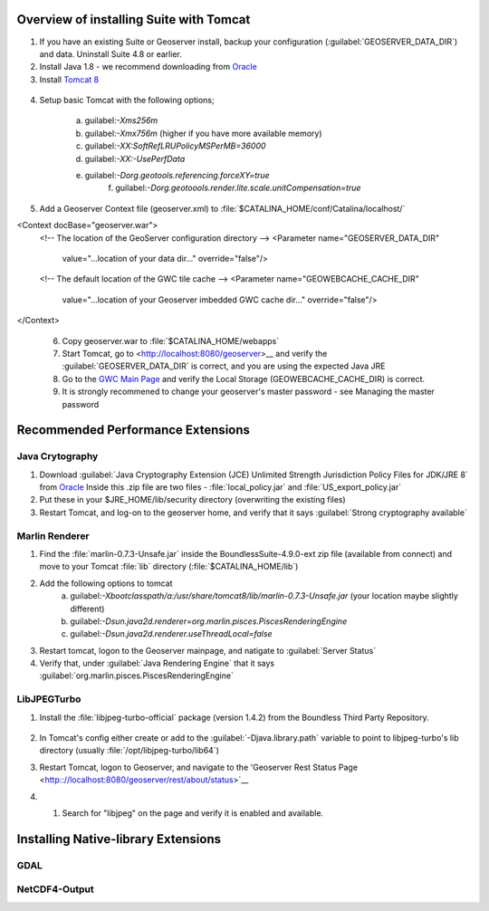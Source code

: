 
Overview of installing Suite with Tomcat
========================================

.. info:: Suite requires Java 1.8 and Tomcat 8

1. If you have an existing Suite or Geoserver install, backup your configuration (:guilabel:`GEOSERVER_DATA_DIR`) and data.  Uninstall Suite 4.8 or earlier.

2. Install Java 1.8 - we recommend downloading from `Oracle <https://java.com/en/download/manual.jsp>`__

3. Install `Tomcat 8 <http://tomcat.apache.org/download-80.cgi>`__ 

  .. info:: Ensure tomcat is using the Java 8 runtime.

4. Setup basic Tomcat with the following options;
     
       a) guilabel:`-Xms256m`   
       b) guilabel:`-Xmx756m`  (higher if you have more available memory)
       c) guilabel:`-XX:SoftRefLRUPolicyMSPerMB=36000`
       d) guilabel:`-XX:-UsePerfData`
       e) guilabel:`-Dorg.geotools.referencing.forceXY=true`
	   f) guilabel:`-Dorg.geotoools.render.lite.scale.unitCompensation=true`

5. Add a Geoserver Context file (geoserver.xml) to :file:`$CATALINA_HOME/conf/Catalina/localhost/`

<Context docBase="geoserver.war">
  <!-- The location of the GeoServer configuration directory -->
  <Parameter name="GEOSERVER_DATA_DIR"
             value="...location of your data dir..."
             override="false"/> 

  <!-- The default location of the GWC tile cache -->
  <Parameter name="GEOWEBCACHE_CACHE_DIR"
             value="...location of your Geoserver imbedded GWC cache dir..."
             override="false"/>
</Context>

   .. info:: Make sure your guilabel:`GEOWEBCACHE_CACHE_DIR` exists.


 6. Copy geoserver.war to :file:`$CATALINA_HOME/webapps`

 7. Start Tomcat, go to <http://localhost:8080/geoserver>__ and verify the :guilabel:`GEOSERVER_DATA_DIR` is correct, and you are using the expected Java JRE

 8. Go to the `GWC Main Page <http://localhost:8080/geoserver/gwc>`__ and verify the Local Storage (GEOWEBCACHE_CACHE_DIR) is correct.

 9. It is strongly recommened to change your geoserver's master password - see Managing the master password 


Recommended Performance Extensions
==================================

Java Crytography 
----------------

1. Download :guilabel:`Java Cryptography Extension (JCE) Unlimited Strength Jurisdiction Policy Files for JDK/JRE 8` from `Oracle <http://www.oracle.com/technetwork/java/javase/downloads/index.html>`__   Inside this .zip file are two files - :file:`local_policy.jar` and :file:`US_export_policy.jar`
2. Put these in your $JRE_HOME/lib/security directory (overwriting the existing files)
3. Restart Tomcat, and log-on to the geoserver home, and verify that it says :guilabel:`Strong cryptography available`

Marlin Renderer
---------------

1. Find the :file:`marlin-0.7.3-Unsafe.jar` inside the BoundlessSuite-4.9.0-ext zip file (available from connect) and move to your Tomcat :file:`lib` directory (:file:`$CATALINA_HOME/lib`)
2. Add the following options to tomcat
    a) guilabel:`-Xbootclasspath/a:/usr/share/tomcat8/lib/marlin-0.7.3-Unsafe.jar` (your location maybe slightly different)
    b) guilabel:`-Dsun.java2d.renderer=org.marlin.pisces.PiscesRenderingEngine`
    c) guilabel:`-Dsun.java2d.renderer.useThreadLocal=false`
3. Restart tomcat, logon to the Geoserver mainpage, and natigate to :guilabel:`Server Status`
4. Verify that, under :guilabel:`Java Rendering Engine` that it says :guilabel:`org.marlin.pisces.PiscesRenderingEngine`

LibJPEGTurbo
------------

1. Install the :file:`libjpeg-turbo-official` package (version 1.4.2) from the Boundless Third Party Repository.

 .. info:: Alternatively, download version 1.4.2 of `LibJPEGTurbo <https://sourceforge.net/projects/libjpeg-turbo/files/1.4.2/>`__ and install

2. In Tomcat's config either create or add to the :guilabel:`-Djava.library.path` variable to point to libjpeg-turbo's lib directory (usually :file:`/opt/libjpeg-turbo/lib64`)

3. Restart Tomcat, logon to Geoserver, and navigate to the 'Geoserver Rest Status Page <http:://localhost:8080/geoserver/rest/about/status>`__

4. #. Search for "libjpeg" on the page and verify it is enabled and available.

   .. image:: /install/include/ext/img/libjpeg.png


Installing Native-library Extensions
====================================

GDAL
----

NetCDF4-Output
--------------

